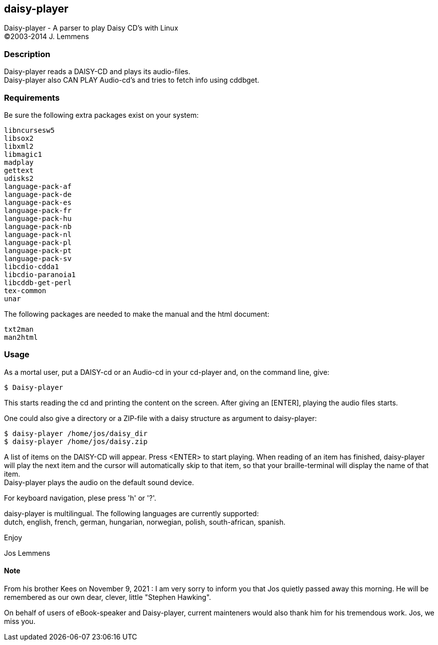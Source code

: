 == daisy-player

Daisy-player - A parser to play Daisy CD's with Linux +
(C)2003-2014 J. Lemmens

=== Description
Daisy-player reads a DAISY-CD and plays its audio-files. +
Daisy-player also CAN PLAY Audio-cd's and tries to fetch info using cddbget.

=== Requirements
Be sure the following extra packages exist on your system:

   libncursesw5
   libsox2
   libxml2
   libmagic1
   madplay
   gettext
   udisks2
   language-pack-af
   language-pack-de
   language-pack-es
   language-pack-fr
   language-pack-hu
   language-pack-nb
   language-pack-nl
   language-pack-pl
   language-pack-pt
   language-pack-sv
   libcdio-cdda1
   libcdio-paranoia1
   libcddb-get-perl
   tex-common
   unar

The following packages are needed to make the manual and the html document:

   txt2man
   man2html

=== Usage
As a mortal user, put a DAISY-cd or an Audio-cd in your cd-player and,
on the command line, give:

   $ Daisy-player

This starts reading the cd and printing the content on
the screen. After giving an [ENTER], playing the audio files starts.

One could also give a directory or a ZIP-file with a daisy
structure as argument to daisy-player:

   $ daisy-player /home/jos/daisy_dir
   $ daisy-player /home/jos/daisy.zip

A list of items on the DAISY-CD will appear. Press <ENTER>
to start playing. When reading of an item has finished, daisy-player will
play the next item and the cursor will automatically skip
to that item, so that your braille-terminal will display the name
of that item. +
Daisy-player plays the audio on the default sound device.

For keyboard navigation, plese press 'h' or '?'.

daisy-player is multilingual. The following languages are currently
supported: +
dutch, english, french, german, hungarian, norwegian, polish,
south-african, spanish.

Enjoy

Jos Lemmens

==== Note
From his brother Kees on November 9, 2021 : I am very sorry to inform you that Jos quietly passed away this morning.
He will be remembered as our own dear, clever, little "Stephen Hawking".

On behalf of users of eBook-speaker and Daisy-player, current mainteners would also thank him for his tremendous work. Jos, we miss you.
